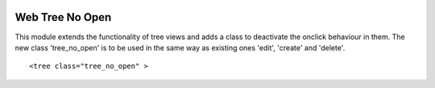 .. image:: https://img.shields.io/badge/licence-AGPL--3-blue.svg
    :target: http://www.gnu.org/licenses/agpl-3.0-standalone.html
    :alt: License: AGPL-3

================
Web Tree No Open
================

This module extends the functionality of tree views and adds a class
to deactivate the onclick behaviour in them. The new class 'tree_no_open'
is to be used in the same way as existing ones 'edit', 'create' and 'delete'.
::

   <tree class="tree_no_open" >
